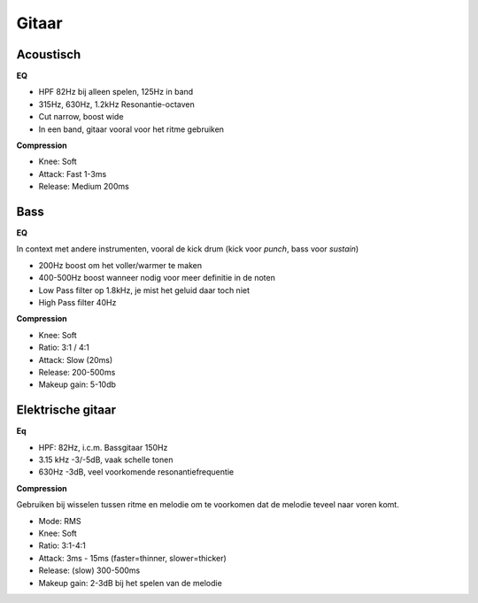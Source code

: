 Gitaar
===================

Acoustisch
-------------

**EQ**

- HPF 82Hz bij alleen spelen, 125Hz in band
- 315Hz, 630Hz, 1.2kHz Resonantie-octaven
- Cut narrow, boost wide
- In een band, gitaar vooral voor het ritme gebruiken

**Compression**

- Knee: Soft
- Attack: Fast 1-3ms
- Release: Medium 200ms

.. Youtube:: H6_L4X_ftNM
   :width: 100%


Bass
-----------
**EQ**

In context met andere instrumenten, vooral de kick drum (kick voor *punch*, bass voor *sustain*)

- 200Hz boost om het voller/warmer te maken
- 400-500Hz boost wanneer nodig voor meer definitie in de noten
- Low Pass filter op 1.8kHz, je mist het geluid daar toch niet
- High Pass filter 40Hz

**Compression**

- Knee: Soft
- Ratio: 3:1 / 4:1
- Attack: Slow (20ms)
- Release: 200-500ms
- Makeup gain: 5-10db

.. Youtube:: ctBDFPnhrOs
   :width: 100%

Elektrische gitaar
---------------------
**Eq**

- HPF: 82Hz, i.c.m. Bassgitaar 150Hz
- 3.15 kHz -3/-5dB, vaak schelle tonen
- 630Hz -3dB, veel voorkomende resonantiefrequentie

**Compression**

Gebruiken bij wisselen tussen ritme en melodie om te voorkomen dat de melodie teveel naar voren komt.

- Mode: RMS
- Knee: Soft
- Ratio: 3:1-4:1
- Attack: 3ms - 15ms (faster=thinner, slower=thicker)
- Release: (slow) 300-500ms
- Makeup gain: 2-3dB bij het spelen van de melodie
